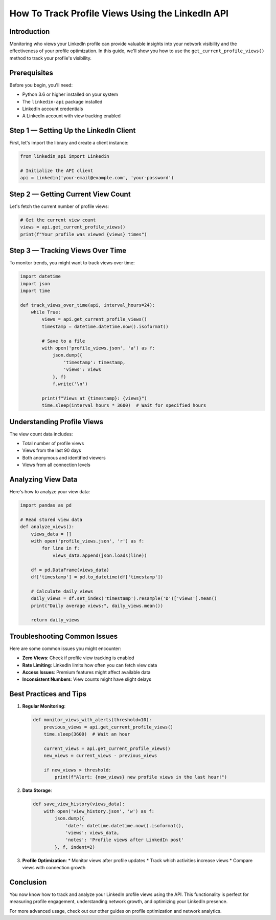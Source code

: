 How To Track Profile Views Using the LinkedIn API
===========================================

Introduction
-----------

Monitoring who views your LinkedIn profile can provide valuable insights into your network visibility and the effectiveness of your profile optimization. In this guide, we'll show you how to use the ``get_current_profile_views()`` method to track your profile's visibility.

Prerequisites
------------

Before you begin, you'll need:

* Python 3.6 or higher installed on your system
* The ``linkedin-api`` package installed
* LinkedIn account credentials
* A LinkedIn account with view tracking enabled

Step 1 — Setting Up the LinkedIn Client
----------------------------------

First, let's import the library and create a client instance:

.. code-block:: python

    from linkedin_api import Linkedin

    # Initialize the API client
    api = Linkedin('your-email@example.com', 'your-password')

Step 2 — Getting Current View Count
-----------------------------

Let's fetch the current number of profile views:

.. code-block:: python

    # Get the current view count
    views = api.get_current_profile_views()
    print(f"Your profile was viewed {views} times")

Step 3 — Tracking Views Over Time
---------------------------

To monitor trends, you might want to track views over time:

.. code-block:: python

    import datetime
    import json
    import time

    def track_views_over_time(api, interval_hours=24):
        while True:
            views = api.get_current_profile_views()
            timestamp = datetime.datetime.now().isoformat()
            
            # Save to a file
            with open('profile_views.json', 'a') as f:
                json.dump({
                    'timestamp': timestamp,
                    'views': views
                }, f)
                f.write('\n')
            
            print(f"Views at {timestamp}: {views}")
            time.sleep(interval_hours * 3600)  # Wait for specified hours

Understanding Profile Views
----------------------

The view count data includes:

* Total number of profile views
* Views from the last 90 days
* Both anonymous and identified viewers
* Views from all connection levels

Analyzing View Data
---------------

Here's how to analyze your view data:

.. code-block:: python

    import pandas as pd
    
    # Read stored view data
    def analyze_views():
        views_data = []
        with open('profile_views.json', 'r') as f:
            for line in f:
                views_data.append(json.loads(line))
        
        df = pd.DataFrame(views_data)
        df['timestamp'] = pd.to_datetime(df['timestamp'])
        
        # Calculate daily views
        daily_views = df.set_index('timestamp').resample('D')['views'].mean()
        print("Daily average views:", daily_views.mean())
        
        return daily_views

Troubleshooting Common Issues
-------------------------

Here are some common issues you might encounter:

* **Zero Views**: Check if profile view tracking is enabled
* **Rate Limiting**: LinkedIn limits how often you can fetch view data
* **Access Issues**: Premium features might affect available data
* **Inconsistent Numbers**: View counts might have slight delays

Best Practices and Tips
--------------------

1. **Regular Monitoring**:

   .. code-block:: python

       def monitor_views_with_alerts(threshold=10):
           previous_views = api.get_current_profile_views()
           time.sleep(3600)  # Wait an hour
           
           current_views = api.get_current_profile_views()
           new_views = current_views - previous_views
           
           if new_views > threshold:
               print(f"Alert: {new_views} new profile views in the last hour!")

2. **Data Storage**:

   .. code-block:: python

       def save_view_history(views_data):
           with open('view_history.json', 'w') as f:
               json.dump({
                   'date': datetime.datetime.now().isoformat(),
                   'views': views_data,
                   'notes': 'Profile views after LinkedIn post'
               }, f, indent=2)

3. **Profile Optimization**:
   * Monitor views after profile updates
   * Track which activities increase views
   * Compare views with connection growth

Conclusion
---------

You now know how to track and analyze your LinkedIn profile views using the API. This functionality is perfect for measuring profile engagement, understanding network growth, and optimizing your LinkedIn presence.

For more advanced usage, check out our other guides on profile optimization and network analytics. 